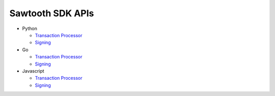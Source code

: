 =================
Sawtooth SDK APIs
=================

- Python

  - `Transaction Processor
    <python_sdk/processor/sawtooth_sdk.processor.html#http://>`__
  - `Signing
    <python_sdk/signing/sawtooth_signing.html#http://>`__

- Go

  - `Transaction Processor
    <go_sdk/processor.html#http://>`__
  - `Signing
    <go_sdk/signing.html#http://>`__

- Javascript

  - `Transaction Processor
    <javascript_sdk/processor/index.html#http://>`__
  - `Signing
    <javascript_sdk/signing/index.html#http://>`__
